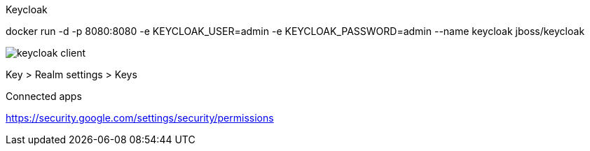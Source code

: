 
.Keycloak

docker run -d -p 8080:8080 -e KEYCLOAK_USER=admin -e KEYCLOAK_PASSWORD=admin --name keycloak jboss/keycloak

image::http://paulbakker.io/images/posts/keycloak/keycloak_client.png[]

Key > Realm settings > Keys

// http://paulbakker.io/java/jwt-keycloak-angular2/
// http://blog.keycloak.org/2015/10/getting-started-with-keycloak-securing.html

.Connected apps
https://security.google.com/settings/security/permissions
